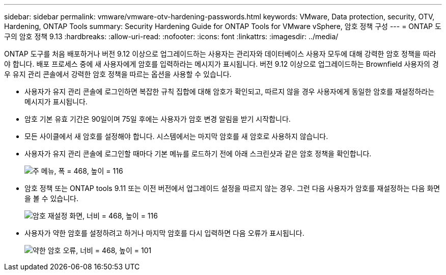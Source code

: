 ---
sidebar: sidebar 
permalink: vmware/vmware-otv-hardening-passwords.html 
keywords: VMware, Data protection, security, OTV, Hardening, ONTAP Tools 
summary: Security Hardening Guide for ONTAP Tools for VMware vSphere, 암호 정책 구성 
---
= ONTAP 도구의 암호 정책 9.13
:hardbreaks:
:allow-uri-read: 
:nofooter: 
:icons: font
:linkattrs: 
:imagesdir: ../media/


[role="lead"]
ONTAP 도구를 처음 배포하거나 버전 9.12 이상으로 업그레이드하는 사용자는 관리자와 데이터베이스 사용자 모두에 대해 강력한 암호 정책을 따라야 합니다. 배포 프로세스 중에 새 사용자에게 암호를 입력하라는 메시지가 표시됩니다. 버전 9.12 이상으로 업그레이드하는 Brownfield 사용자의 경우 유지 관리 콘솔에서 강력한 암호 정책을 따르는 옵션을 사용할 수 있습니다.

* 사용자가 유지 관리 콘솔에 로그인하면 복잡한 규칙 집합에 대해 암호가 확인되고, 따르지 않을 경우 사용자에게 동일한 암호를 재설정하라는 메시지가 표시됩니다.
* 암호 기본 유효 기간은 90일이며 75일 후에는 사용자가 암호 변경 알림을 받기 시작합니다.
* 모든 사이클에서 새 암호를 설정해야 합니다. 시스템에서는 마지막 암호를 새 암호로 사용하지 않습니다.
* 사용자가 유지 관리 콘솔에 로그인할 때마다 기본 메뉴를 로드하기 전에 아래 스크린샷과 같은 암호 정책을 확인합니다.


[quote]
____
image:vmware-otv-hardening-image9.png["주 메뉴, 폭 = 468, 높이 = 116"]

____

* 암호 정책 또는 ONTAP tools 9.11 또는 이전 버전에서 업그레이드 설정을 따르지 않는 경우. 그런 다음 사용자가 암호를 재설정하는 다음 화면을 볼 수 있습니다.


[quote]
____
image:vmware-otv-hardening-image10.png["암호 재설정 화면, 너비 = 468, 높이 = 116"]

____

* 사용자가 약한 암호를 설정하려고 하거나 마지막 암호를 다시 입력하면 다음 오류가 표시됩니다.


[quote]
____
image:vmware-otv-hardening-image11.png["약한 암호 오류, 너비 = 468, 높이 = 101"]

____
